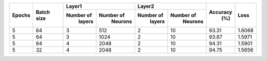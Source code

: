 +--------+------------+-------------------------+-------------------------+---------+--------+
|        |            |       Layer1            |       Layer2            |         |        |
| Epochs | Batch size +------------+------------+------------+------------+ Accuracy|  Loss  |
|        |            |  Number of |  Number of |  Number of |  Number of |   (%)   |        |
|        |            |   layers   |   Neurons  |   layers   |   Neurons  |         |        |
+========+============+============+============+============+============+=========+========+
|    5   |     64     |     3      |    512     |      2     |     10     |  93.31  | 1.6068 |
+--------+------------+------------+------------+------------+------------+---------+--------+
|    5   |     64     |     3      |    1024    |      2     |     10     |  93.87  | 1.5971 |
+--------+------------+------------+------------+------------+------------+---------+--------+
|    5   |     64     |     4      |    2048    |      2     |     10     |  94.31  | 1.5901 |
+--------+------------+------------+------------+------------+------------+---------+--------+
|    5   |     32     |     4      |    2048    |      2     |     10     |  94.75  | 1.5656 |
+--------+------------+------------+------------+------------+------------+---------+--------+

